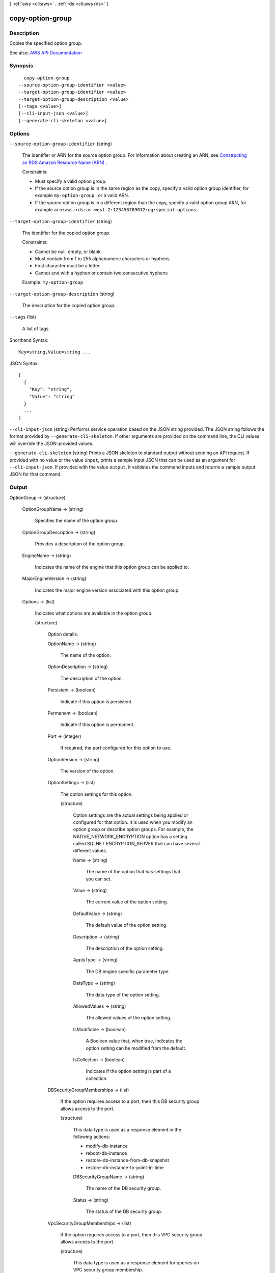 [ :ref:`aws <cli:aws>` . :ref:`rds <cli:aws rds>` ]

.. _cli:aws rds copy-option-group:


*****************
copy-option-group
*****************



===========
Description
===========



Copies the specified option group.



See also: `AWS API Documentation <https://docs.aws.amazon.com/goto/WebAPI/rds-2014-10-31/CopyOptionGroup>`_


========
Synopsis
========

::

    copy-option-group
  --source-option-group-identifier <value>
  --target-option-group-identifier <value>
  --target-option-group-description <value>
  [--tags <value>]
  [--cli-input-json <value>]
  [--generate-cli-skeleton <value>]




=======
Options
=======

``--source-option-group-identifier`` (string)


  The identifier or ARN for the source option group. For information about creating an ARN, see `Constructing an RDS Amazon Resource Name (ARN) <http://docs.aws.amazon.com/AmazonRDS/latest/UserGuide/USER_Tagging.ARN.html#USER_Tagging.ARN.Constructing>`_ . 

   

  Constraints:

   

   
  * Must specify a valid option group. 
   
  * If the source option group is in the same region as the copy, specify a valid option group identifier, for example ``my-option-group`` , or a valid ARN. 
   
  * If the source option group is in a different region than the copy, specify a valid option group ARN, for example ``arn:aws:rds:us-west-2:123456789012:og:special-options`` . 
   

  

``--target-option-group-identifier`` (string)


  The identifier for the copied option group.

   

  Constraints:

   

   
  * Cannot be null, empty, or blank 
   
  * Must contain from 1 to 255 alphanumeric characters or hyphens 
   
  * First character must be a letter 
   
  * Cannot end with a hyphen or contain two consecutive hyphens 
   

   

  Example: ``my-option-group``  

  

``--target-option-group-description`` (string)


  The description for the copied option group.

  

``--tags`` (list)


  A list of tags.

  



Shorthand Syntax::

    Key=string,Value=string ...




JSON Syntax::

  [
    {
      "Key": "string",
      "Value": "string"
    }
    ...
  ]



``--cli-input-json`` (string)
Performs service operation based on the JSON string provided. The JSON string follows the format provided by ``--generate-cli-skeleton``. If other arguments are provided on the command line, the CLI values will override the JSON-provided values.

``--generate-cli-skeleton`` (string)
Prints a JSON skeleton to standard output without sending an API request. If provided with no value or the value ``input``, prints a sample input JSON that can be used as an argument for ``--cli-input-json``. If provided with the value ``output``, it validates the command inputs and returns a sample output JSON for that command.



======
Output
======

OptionGroup -> (structure)

  

  

  

  OptionGroupName -> (string)

    

    Specifies the name of the option group.

    

    

  OptionGroupDescription -> (string)

    

    Provides a description of the option group.

    

    

  EngineName -> (string)

    

    Indicates the name of the engine that this option group can be applied to.

    

    

  MajorEngineVersion -> (string)

    

    Indicates the major engine version associated with this option group.

    

    

  Options -> (list)

    

    Indicates what options are available in the option group.

    

    (structure)

      

      Option details.

      

      OptionName -> (string)

        

        The name of the option.

        

        

      OptionDescription -> (string)

        

        The description of the option.

        

        

      Persistent -> (boolean)

        

        Indicate if this option is persistent.

        

        

      Permanent -> (boolean)

        

        Indicate if this option is permanent.

        

        

      Port -> (integer)

        

        If required, the port configured for this option to use.

        

        

      OptionVersion -> (string)

        

        The version of the option.

        

        

      OptionSettings -> (list)

        

        The option settings for this option.

        

        (structure)

          

          Option settings are the actual settings being applied or configured for that option. It is used when you modify an option group or describe option groups. For example, the NATIVE_NETWORK_ENCRYPTION option has a setting called SQLNET.ENCRYPTION_SERVER that can have several different values.

          

          Name -> (string)

            

            The name of the option that has settings that you can set.

            

            

          Value -> (string)

            

            The current value of the option setting.

            

            

          DefaultValue -> (string)

            

            The default value of the option setting.

            

            

          Description -> (string)

            

            The description of the option setting.

            

            

          ApplyType -> (string)

            

            The DB engine specific parameter type.

            

            

          DataType -> (string)

            

            The data type of the option setting.

            

            

          AllowedValues -> (string)

            

            The allowed values of the option setting.

            

            

          IsModifiable -> (boolean)

            

            A Boolean value that, when true, indicates the option setting can be modified from the default.

            

            

          IsCollection -> (boolean)

            

            Indicates if the option setting is part of a collection.

            

            

          

        

      DBSecurityGroupMemberships -> (list)

        

        If the option requires access to a port, then this DB security group allows access to the port.

        

        (structure)

          

          This data type is used as a response element in the following actions:

           

           
          *  modify-db-instance   
           
          *  reboot-db-instance   
           
          *  restore-db-instance-from-db-snapshot   
           
          *  restore-db-instance-to-point-in-time   
           

          

          DBSecurityGroupName -> (string)

            

            The name of the DB security group.

            

            

          Status -> (string)

            

            The status of the DB security group.

            

            

          

        

      VpcSecurityGroupMemberships -> (list)

        

        If the option requires access to a port, then this VPC security group allows access to the port.

        

        (structure)

          

          This data type is used as a response element for queries on VPC security group membership.

          

          VpcSecurityGroupId -> (string)

            

            The name of the VPC security group.

            

            

          Status -> (string)

            

            The status of the VPC security group.

            

            

          

        

      

    

  AllowsVpcAndNonVpcInstanceMemberships -> (boolean)

    

    Indicates whether this option group can be applied to both VPC and non-VPC instances. The value ``true`` indicates the option group can be applied to both VPC and non-VPC instances. 

    

    

  VpcId -> (string)

    

    If **AllowsVpcAndNonVpcInstanceMemberships** is ``false`` , this field is blank. If **AllowsVpcAndNonVpcInstanceMemberships** is ``true`` and this field is blank, then this option group can be applied to both VPC and non-VPC instances. If this field contains a value, then this option group can only be applied to instances that are in the VPC indicated by this field. 

    

    

  OptionGroupArn -> (string)

    

    The Amazon Resource Name (ARN) for the option group.

    

    

  

